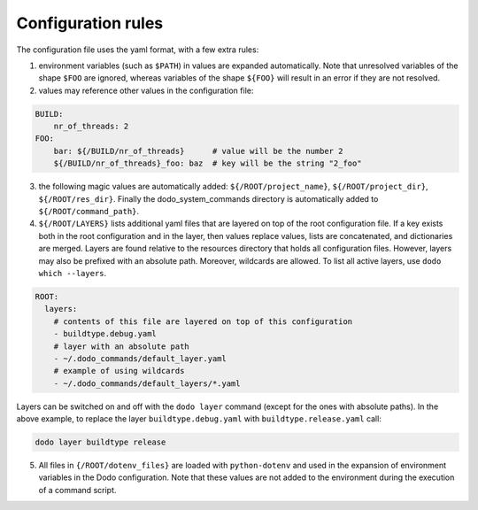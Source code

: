 *******************
Configuration rules
*******************

The configuration file uses the yaml format, with a few extra rules:

1. environment variables (such as ``$PATH``) in values are expanded automatically. Note that unresolved variables of the shape ``$FOO`` are ignored, whereas variables of the shape ``${FOO}`` will result in an error if they are not resolved.

2. values may reference other values in the configuration file:

.. code-block:: yaml

    BUILD:
        nr_of_threads: 2
    FOO:
        bar: ${/BUILD/nr_of_threads}      # value will be the number 2
        ${/BUILD/nr_of_threads}_foo: baz  # key will be the string "2_foo"

3. the following magic values are automatically added: ``${/ROOT/project_name}``, ``${/ROOT/project_dir}``, ``${/ROOT/res_dir}``. Finally the dodo_system_commands directory is automatically added to ``${/ROOT/command_path}``.

4. ``${/ROOT/LAYERS}`` lists additional yaml files that are layered on top of the root configuration file. If a key exists both in the root configuration and in the layer, then values replace values, lists are concatenated, and dictionaries are merged. Layers are found relative to the resources directory that holds all configuration files. However, layers may also be prefixed with an absolute path. Moreover, wildcards are allowed. To list all active layers, use ``dodo which --layers``.

.. code-block:: yaml

    ROOT:
      layers:
        # contents of this file are layered on top of this configuration
        - buildtype.debug.yaml
        # layer with an absolute path
        - ~/.dodo_commands/default_layer.yaml
        # example of using wildcards
        - ~/.dodo_commands/default_layers/*.yaml

Layers can be switched on and off with the ``dodo layer`` command (except for the ones with absolute paths). In the above example, to replace the layer ``buildtype.debug.yaml`` with ``buildtype.release.yaml`` call:

.. code-block:: bash

    dodo layer buildtype release

5. All files in ``{/ROOT/dotenv_files}`` are loaded with ``python-dotenv`` and used in the expansion of environment variables in the Dodo configuration. Note that these values are not added to the environment during the execution of a command script.
